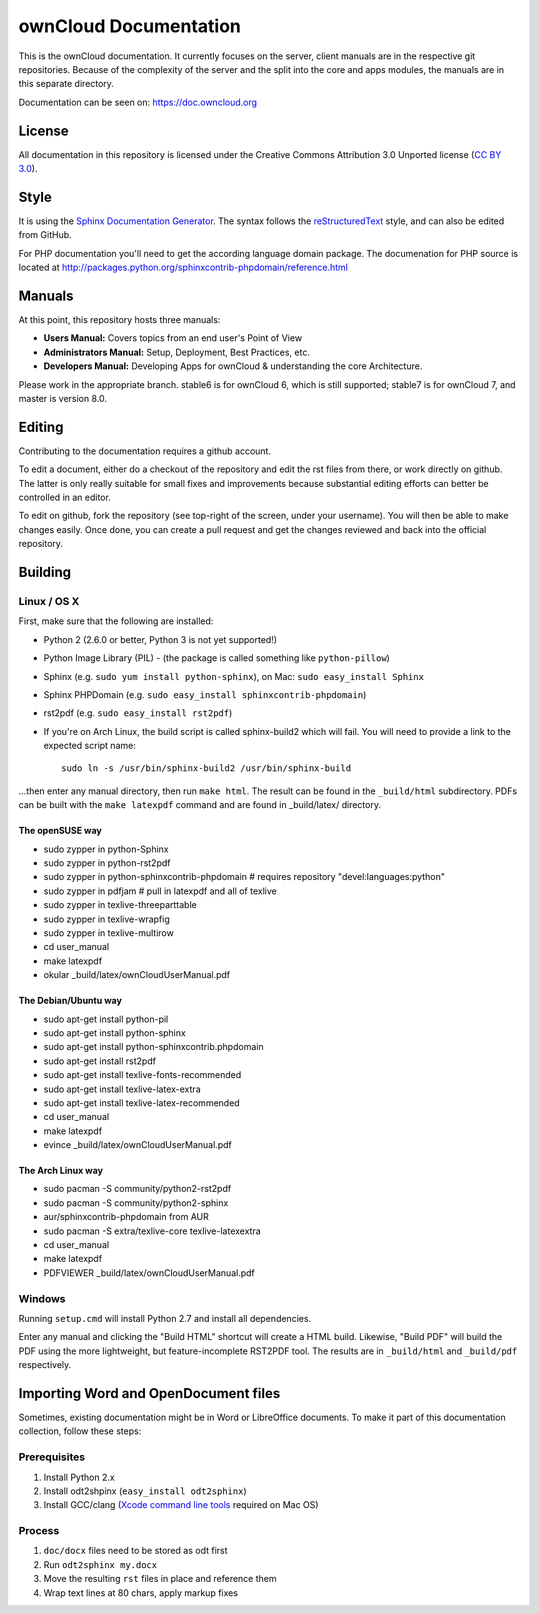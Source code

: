 ownCloud Documentation
======================

This is the ownCloud documentation. It currently focuses on the server,
client manuals are in the respective git repositories. Because of the
complexity of the server and the split into the core and apps modules,
the manuals are in this separate directory.

Documentation can be seen on: https://doc.owncloud.org

License
-------

All documentation in this repository is licensed under the Creative Commons
Attribution 3.0 Unported license (`CC BY 3.0`_).

.. _CC BY 3.0: http://creativecommons.org/licenses/by/3.0/deed.en_US

Style
-------

It is using the `Sphinx Documentation Generator
<http://sphinx.pocoo.org/>`_. The syntax follows the `reStructuredText
<http://docutils.sourceforge.net/rst.html>`_ style, and can also be edited
from GitHub.

For PHP documentation you'll need to get the according language
domain package. The documenation for PHP source is located at
http://packages.python.org/sphinxcontrib-phpdomain/reference.html

Manuals
-------

At this point, this repository hosts three manuals:

* **Users Manual:** Covers topics from an end user's Point of View
* **Administrators Manual:** Setup, Deployment, Best Practices, etc.
* **Developers Manual:** Developing Apps for ownCloud & understanding the
  core Architecture.
  
Please work in the appropriate branch. stable6 is for ownCloud 6, which is still supported; stable7 is for ownCloud 7, and master is version 8.0.

Editing
-------
Contributing to the documentation requires a github account.

To edit a document, either do a checkout of the repository and edit the rst
files from there, or work directly on github. The latter is only really
suitable for small fixes and improvements because substantial editing efforts
can better be controlled in an editor.

To edit on github, fork the repository (see top-right of the screen, under
your username). You will then be able to make changes easily. Once done, 
you can create a pull request and get the changes reviewed and back into
the official repository.

Building
--------

Linux / OS X
^^^^^^^^^^^^

First, make sure that the following are installed:

* Python 2 (2.6.0 or better, Python 3 is not yet supported!)
* Python Image Library (PIL) - (the package is called something like ``python-pillow``)
* Sphinx (e.g. ``sudo yum install python-sphinx``),
  on Mac: ``sudo easy_install Sphinx``
* Sphinx PHPDomain (e.g. ``sudo easy_install sphinxcontrib-phpdomain``)
* rst2pdf (e.g. ``sudo easy_install rst2pdf``)
* If you're on Arch Linux, the build script is called sphinx-build2 which
  will fail. You will need to provide a link to the expected script name::

     sudo ln -s /usr/bin/sphinx-build2 /usr/bin/sphinx-build

...then enter any manual directory, then run ``make html``. The result can
be found in the ``_build/html`` subdirectory.  PDFs can be built with the
``make latexpdf`` command and are found in _build/latex/ directory.

The openSUSE way
~~~~~~~~~~~~~~~~
* sudo zypper in python-Sphinx
* sudo zypper in python-rst2pdf
* sudo zypper in python-sphinxcontrib-phpdomain # requires repository "devel:languages:python"
* sudo zypper in pdfjam   # pull in latexpdf and all of texlive
* sudo zypper in texlive-threeparttable
* sudo zypper in texlive-wrapfig
* sudo zypper in texlive-multirow
* cd user_manual
* make latexpdf
* okular _build/latex/ownCloudUserManual.pdf

The Debian/Ubuntu way
~~~~~~~~~~~~~~~~~~~~~
* sudo apt-get install python-pil
* sudo apt-get install python-sphinx
* sudo apt-get install python-sphinxcontrib.phpdomain
* sudo apt-get install rst2pdf
* sudo apt-get install texlive-fonts-recommended
* sudo apt-get install texlive-latex-extra
* sudo apt-get install texlive-latex-recommended
* cd user_manual
* make latexpdf
* evince _build/latex/ownCloudUserManual.pdf

The Arch Linux way
~~~~~~~~~~~~~~~~~~
* sudo pacman -S community/python2-rst2pdf
* sudo pacman -S community/python2-sphinx
* aur/sphinxcontrib-phpdomain from AUR
* sudo pacman -S extra/texlive-core texlive-latexextra
* cd user_manual
* make latexpdf
* PDFVIEWER _build/latex/ownCloudUserManual.pdf

Windows
^^^^^^^

Running ``setup.cmd`` will install Python 2.7 and install all dependencies.

Enter any manual and clicking the "Build HTML" shortcut will create a HTML
build. Likewise, "Build PDF" will build the PDF using the more lightweight,
but feature-incomplete RST2PDF tool. The results are in ``_build/html`` and
``_build/pdf`` respectively.

Importing Word and OpenDocument files
-------------------------------------

Sometimes, existing documentation might be in Word or LibreOffice documents. To
make it part of this documentation collection, follow these steps:

Prerequisites
^^^^^^^^^^^^

1. Install Python 2.x
2. Install odt2shpinx (``easy_install odt2sphinx``)
3. Install GCC/clang (`Xcode command line tools`_ required on Mac OS)

Process
^^^^^^^

1. ``doc/docx`` files need to be stored as odt first
2. Run ``odt2sphinx my.docx``
3. Move the resulting ``rst`` files in place and reference them
4. Wrap text lines at 80 chars, apply markup fixes

.. _CC BY 3.0: http://creativecommons.org/licenses/by/3.0/deed.en_US
.. _`Xcode command line tools`: http://stackoverflow.com/questions/9329243/xcode-4-4-and-later-install-command-line-tools
